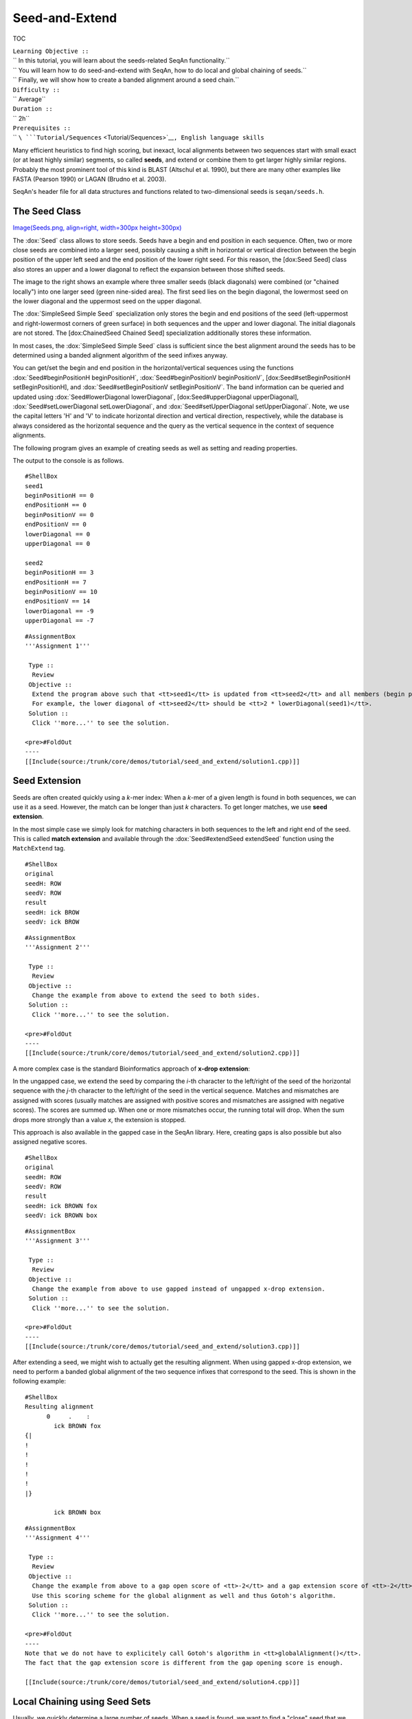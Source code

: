 Seed-and-Extend
---------------

TOC

| ``Learning Objective ::``
| `` In this tutorial, you will learn about the seeds-related SeqAn functionality.``
| `` You will learn how to do seed-and-extend with SeqAn, how to do local and global chaining of seeds.``
| `` Finally, we will show how to create a banded alignment around a seed chain.``
| ``Difficulty ::``
| `` Average``
| ``Duration ::``
| `` 2h``
| ``Prerequisites ::``
| `` ``\ ```Tutorial/Sequences`` <Tutorial/Sequences>`__\ ``, English language skills``

Many efficient heuristics to find high scoring, but inexact, local
alignments between two sequences start with small exact (or at least
highly similar) segments, so called **seeds**, and extend or combine
them to get larger highly similar regions. Probably the most prominent
tool of this kind is BLAST (Altschul et al. 1990), but there are many
other examples like FASTA (Pearson 1990) or LAGAN (Brudno et al. 2003).

SeqAn's header file for all data structures and functions related to
two-dimensional seeds is ``seqan/seeds.h``.

The Seed Class
~~~~~~~~~~~~~~

`Image(Seeds.png, align=right, width=300px
height=300px) <Image(Seeds.png, align=right, width=300px height=300px)>`__

The :dox:`Seed` class allows to store seeds. Seeds have a begin and
end position in each sequence. Often, two or more close seeds are
combined into a larger seed, possibly causing a shift in horizontal or
vertical direction between the begin position of the upper left seed and
the end position of the lower right seed. For this reason, the [dox:Seed
Seed] class also stores an upper and a lower diagonal to reflect the
expansion between those shifted seeds.

The image to the right shows an example where three smaller seeds (black
diagonals) were combined (or "chained locally") into one larger seed
(green nine-sided area). The first seed lies on the begin diagonal, the
lowermost seed on the lower diagonal and the uppermost seed on the upper
diagonal.

The :dox:`SimpleSeed Simple Seed` specialization only stores the begin
and end positions of the seed (left-uppermost and right-lowermost
corners of green surface) in both sequences and the upper and lower
diagonal. The initial diagonals are not stored. The [dox:ChainedSeed
Chained Seed] specialization additionally stores these information.

In most cases, the :dox:`SimpleSeed Simple Seed` class is sufficient
since the best alignment around the seeds has to be determined using a
banded alignment algorithm of the seed infixes anyway.

You can get/set the begin and end position in the horizontal/vertical
sequences using the functions :dox:`Seed#beginPositionH beginPositionH`,
:dox:`Seed#beginPositionV beginPositionV`, [dox:Seed#setBeginPositionH
setBeginPositionH], and :dox:`Seed#setBeginPositionV setBeginPositionV`.
The band information can be queried and updated using
:dox:`Seed#lowerDiagonal lowerDiagonal`, [dox:Seed#upperDiagonal
upperDiagonal], :dox:`Seed#setLowerDiagonal setLowerDiagonal`, and
:dox:`Seed#setUpperDiagonal setUpperDiagonal`. Note, we use the capital
letters 'H' and 'V' to indicate horizontal direction and vertical
direction, respectively, while the database is always considered as the
horizontal sequence and the query as the vertical sequence in the
context of sequence alignments.

The following program gives an example of creating seeds as well as
setting and reading properties.

.. includefrags:: /core/demos/tutorial/seed_and_extend/example1.cpp
   :fragment: example

The output to the console is as follows.

::

    #ShellBox
    seed1
    beginPositionH == 0
    endPositionH == 0
    beginPositionV == 0
    endPositionV == 0
    lowerDiagonal == 0
    upperDiagonal == 0

    seed2
    beginPositionH == 3
    endPositionH == 7
    beginPositionV == 10
    endPositionV == 14
    lowerDiagonal == -9
    upperDiagonal == -7

::

    #AssignmentBox
    '''Assignment 1'''

     Type ::
      Review
     Objective ::
      Extend the program above such that <tt>seed1</tt> is updated from <tt>seed2</tt> and all members (begin positions, end positions, diagonals) are equal to the corresponding member of <tt>seed</tt> times two.
      For example, the lower diagonal of <tt>seed2</tt> should be <tt>2 * lowerDiagonal(seed1)</tt>.
     Solution ::
      Click ''more...'' to see the solution.

    <pre>#FoldOut
    ----
    [[Include(source:/trunk/core/demos/tutorial/seed_and_extend/solution1.cpp)]]

.. raw:: html

   </pre>

Seed Extension
~~~~~~~~~~~~~~

Seeds are often created quickly using a *k*-mer index: When a *k*-mer of
a given length is found in both sequences, we can use it as a seed.
However, the match can be longer than just *k* characters. To get longer
matches, we use **seed extension**.

In the most simple case we simply look for matching characters in both
sequences to the left and right end of the seed. This is called **match
extension** and available through the :dox:`Seed#extendSeed extendSeed`
function using the ``MatchExtend`` tag.

.. includefrags:: /core/demos/tutorial/seed_and_extend/example3.cpp
   :fragment: example

::

    #ShellBox
    original
    seedH: ROW
    seedV: ROW
    result
    seedH: ick BROW
    seedV: ick BROW

::

    #AssignmentBox
    '''Assignment 2'''

     Type ::
      Review
     Objective ::
      Change the example from above to extend the seed to both sides.
     Solution ::
      Click ''more...'' to see the solution.

    <pre>#FoldOut
    ----
    [[Include(source:/trunk/core/demos/tutorial/seed_and_extend/solution2.cpp)]]

.. raw:: html

   </pre>

A more complex case is the standard Bioinformatics approach of **x-drop
extension**:

In the ungapped case, we extend the seed by comparing the *i*-th
character to the left/right of the seed of the horizontal sequence with
the *j*-th character to the left/right of the seed in the vertical
sequence. Matches and mismatches are assigned with scores (usually
matches are assigned with positive scores and mismatches are assigned
with negative scores). The scores are summed up. When one or more
mismatches occur, the running total will drop. When the sum drops more
strongly than a value *x*, the extension is stopped.

This approach is also available in the gapped case in the SeqAn library.
Here, creating gaps is also possible but also assigned negative scores.

.. includefrags:: /core/demos/tutorial/seed_and_extend/example2.cpp
   :fragment: example

::

    #ShellBox
    original
    seedH: ROW
    seedV: ROW
    result
    seedH: ick BROWN fox
    seedV: ick BROWN box

::

    #AssignmentBox
    '''Assignment 3'''

     Type ::
      Review
     Objective ::
      Change the example from above to use gapped instead of ungapped x-drop extension.
     Solution ::
      Click ''more...'' to see the solution.

    <pre>#FoldOut
    ----
    [[Include(source:/trunk/core/demos/tutorial/seed_and_extend/solution3.cpp)]]

.. raw:: html

   </pre>

After extending a seed, we might wish to actually get the resulting
alignment. When using gapped x-drop extension, we need to perform a
banded global alignment of the two sequence infixes that correspond to
the seed. This is shown in the following example:

.. includefrags:: /core/demos/tutorial/seed_and_extend/example4.cpp
   :fragment: example

::

    #ShellBox
    Resulting alignment
          0     .    :
            ick BROWN fox
    {|
    !
    !
    !
    !
    !
    |}

            ick BROWN box

::

    #AssignmentBox
    '''Assignment 4'''

     Type ::
      Review
     Objective ::
      Change the example from above to a gap open score of <tt>-2</tt> and a gap extension score of <tt>-2</tt>.
      Use this scoring scheme for the global alignment as well and thus Gotoh's algorithm.
     Solution ::
      Click ''more...'' to see the solution.

    <pre>#FoldOut
    ----
    Note that we do not have to explicitely call Gotoh's algorithm in <tt>globalAlignment()</tt>.
    The fact that the gap extension score is different from the gap opening score is enough.

    [[Include(source:/trunk/core/demos/tutorial/seed_and_extend/solution4.cpp)]]

.. raw:: html

   </pre>

Local Chaining using Seed Sets
~~~~~~~~~~~~~~~~~~~~~~~~~~~~~~

Usually, we quickly determine a large number of seeds. When a seed is
found, we want to find a "close" seed that we found previously and
combine it to form a longer seed. This combination is called **local
chaining**. This approach has been pioneered in the CHAOS and BLAT
programs.

SeqAn provides the :dox:`Seed`Set class as a data structure to
efficiently store seeds and combine new seeds with existing ones. The
following example creates a :dox:`Seed`Set object ``seeds``, adds
four seeds to it and then prints its contents.

.. includefrags:: /core/demos/tutorial/seed_and_extend/example5.cpp
   :fragment: example

The output of the program above can be seen below.

::

    #ShellBox
    Resulting seeds.
    (3, 5, 5, 7, -2, -2)
    (0, 2, 0, 2, 0, 0)
    (9, 11, 9, 11, 0, 0)
    (4, 7, 2, 5, 2, 2)

Note that we have used the ``Single()`` tag for adding the seeds. This
forces the seeds to be added independent of the current seed set
contents.

By using different overloads of the :dox:`SeedSet#addSeed addSeed`, we
can use various local chaining strategies when adding seed ``A``.

| ``Merge``\ `` ::``
| ``  If there is a seed ``\ ``B``\ `` that overlaps with ``\ ``A``\ `` and the difference in diagonals is smaller than a given threshold then ``\ ``A``\ `` can be merged with ``\ ``B``\ ``.``
| ``SimpleChain``\ `` ::``
| ``  If there is a seed ``\ ``B``\ `` whose distance in both sequences is smaller than a given threshold then ``\ ``A``\ `` can be chained to ``\ ``B``\ ``.``
| ``Chaos``\ `` ::``
| ``  Following the strategy of ``\ ```Chaos`` <http://www.biomedcentral.com/1471-2105/4/66/abstract>`__\ ``, if ``\ ``A``\ `` is within a certain distance to ``\ ``B``\ `` in both sequences and the distance in diagonals is smaller than a given threshold tehn ``\ ``A``\ `` can be chained to ``\ ``B``\ ``.``

The :dox:`SeedSet#addSeed addSeed` function returns a boolean value
indicating success in finding a suitable partner for chaining. A call
using the ``Single`` strategy always yields ``true``.

The following example shows how to use the ``SimpleChain`` strategy.

.. includefrags:: /core/demos/tutorial/seed_and_extend/example7.cpp
   :fragment: example

As we can see, the seed ``TSeed(4, 2, 3)`` has been chained to
``TSeed(0, 0, 2)``.

::

    #ShellBox
    Resulting seeds.
    (3, 5, 5, 7, -2, -2)
    (0, 7, 0, 5, 0, 2)
    (9, 11, 9, 11, 0, 0)

::

    #AssignmentBox
    '''Assignment 5'''

     Type ::
      Review
     Objective ::
      Change the example above to use the <tt>Chaos</tt> strategy instead of the <tt>SimpleChain</tt>.
     Solution ::
      Click ''more...'' to see the solution.

    <pre>#FoldOut
    ----
    [[Include(source:/trunk/core/demos/tutorial/seed_and_extend/solution5.cpp)]]

.. raw:: html

   </pre>

Global Chaining
~~~~~~~~~~~~~~~

`Image(GlobalChaining.png, align=right, width=250px
height=250px) <Image(GlobalChaining.png, align=right, width=250px height=250px)>`__

After one has determined a set of candidate seeds, a lot of these seeds
will conflict. The image to the right shows an example. Some conflicting
seeds might be spurious matches or come from duplication events.

Often, we need to find a linear ordering of the seeds such that each
seed starts after all of its predecessor end in both sequences. This can
be done efficiently using dynamic sparse programming (in time *O(n log
n)* where *n* is the number of seeds) as described in (Gusfield, 1997).
The red seeds in the image to the right show such a valid chain.

This functionality is available in SeqAn using the
:dox:`chainSeedsGlobally` function. The function gets
a sequence container of :dox:`Seed` objects for the result as its
first parameter and a :dox:`Seed`Set as its second parameter. A
subset of the seeds from the :dox:`Seed`Set are then selected and
stored in the result sequence.

The following shows a simple example.

.. includefrags:: /core/demos/tutorial/seed_and_extend/example6.cpp
   :fragment: example

::

    #AssignmentBox
    '''Assignment 6'''

     Type ::
      Review
     Objective ::
      Change the example from above to use a different chain of seeds.
      The seeds should be <tt>TSeed(1, 1, 3)</tt>, <tt>TSeed(6, 9, 2)</tt>, <tt>TSeed(10, 13, 3)</tt>, and `TSeed(20, 22, 5)1.
     Solution ::
      Click ''more...'' to see the solution.

    <pre>#FoldOut
    ----
    [[Include(source:/trunk/core/demos/tutorial/seed_and_extend/solution6.cpp)]]

.. raw:: html

   </pre>

Banded Chain Alignment
~~~~~~~~~~~~~~~~~~~~~~

After obtaining such a valid seed chain, we would like to obtain an
alignment along the chain. For this, we can use the so-called banded
chain alignment algorithm (introduced by Brudno's LAGAN). Around seeds,
we can use banded DP alignment and the spaces between seeds can be
aligned using standard DP programming alignment.

In SeqAn you can compute the banded chain alignment by calling the
function :dox:`bandedChainAlignment`. This function
gets the structure in which the alignment should be stored as the first
parameter. This corresponds to the interface of the [dox:globalAlignment
globalAlignment] and allows the same input types. Additionally, this
function requires a non-empty, non-decreasing monotonic chain of seeds
which is used as the rough global map for computing the global
alignment. The third required parameter is the :dox:`Score`.

Note, that there are a number of optional parameters that can be
specified. These include a second :dox:`Score` which, if specified,
is used to evaluate the regions between two consecutive seeds
differently than the regions around the seeds itself (for which then the
first specified score is taken.). As for the global alignment you can
use the :dox:`AlignConfig` to specify the behavior for
initial and end gaps. The last optional parameter is the band extension.
This parameter specifies to which size the bands around the anchors
should be extended. The default value is 15 and conforms the default
value in the LAGAN-algorithm (Brudno et al. 2003).

::

    #ImportantBox
    At the moment the specified value for the band extension must be at least one.

.. includefrags:: /core/demos/tutorial/seed_and_extend/example8.cpp
   :fragment: example

The output of the example above.

::

    #ShellBox
    Score: 5
          0     .    :    .    :
            --CGAAT--CCATCCCACACA
    {|
    !
    !
    !/
    !
    |}

            GGCG-ATNNNCATGG--CACA

::

    #AssignmentBox
    '''Assignment 7'''

     Type ::
      Review
     Objective ::
      Change the example form above to use two different scoring schemes. The scoring scheme for the seeds should use the Levenshtein distance and the score for the gap regions should be an affine score with the following values: match = 2, mismatch = -1, gap open = -2, gap extend = -1.
      Furthermore, we are looking for a semi-global alignment here the initial and end gaps in the query sequence are free.
     Solution ::
      Click ''more...'' to see the solution.

    <pre>#FoldOut
    ----
    [[Include(source:/trunk/core/demos/tutorial/seed_and_extend/solution7.cpp)]]

.. raw:: html

   </pre>

::

    #WarningBox
    *'''TODO''' Refer to LAGAN demo when it's done.

Submit a comment
^^^^^^^^^^^^^^^^

If you found a mistake, or have suggestions about an improvement of this
page press:
[/newticket?component=Documentation&description=Tutorial+Enhancement+for+page+http://trac.seqan.de/wiki/Tutorial/Seed-and-Extend&type=enhancement
submit your comment]

.. raw:: mediawiki

   {{TracNotice|{{PAGENAME}}}}
